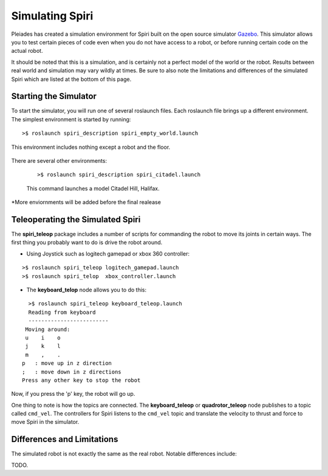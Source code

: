 Simulating Spiri
====================

Pleiades has created a simulation environment for Spiri built on
the open source simulator `Gazebo <http://gazebosim.org>`_. This simulator
allows you to test certain pieces of code even when you do not have access to
a robot, or before running certain code on the actual robot.

It should be noted that this is a simulation, and is certainly not a perfect
model of the world or the robot. Results between real world and simulation may
vary wildly at times. Be sure to also note the limitations and differences
of the simulated Spiri which are listed at the bottom of this page.

Starting the Simulator
----------------------

To start the simulator, you will run one of several roslaunch files. Each roslaunch file
brings up a different environment. The simplest environment is started by running:

::

    >$ roslaunch spiri_description spiri_empty_world.launch

This environment includes nothing except a robot and the floor.

.. figure:: images/gazebo-simulation-launch.png
   :width: 100%
   :align: center
   :figclass: align-centered

There are several other environments:

 ::
 
 >$ roslaunch spiri_description spiri_citadel.launch
 
 This command launches a model Citadel Hill, Halifax.

.. figure:: images/gazebo-simulation-launch-citadel.png
   :width: 100%
   :align: center
   :figclass: align-centered
   
*More enviornments will be added before the final realease

Teleoperating the Simulated Spiri
---------------------------------

The **spiri_teleop** package includes a number of scripts for commanding the robot
to move its joints in certain ways. The first thing you probably want to do is
drive the robot around. 

* Using Joystick such as logitech gamepad or xbox 360 controller:

::

    >$ roslaunch spiri_teleop logitech_gamepad.launch
    >$ roslaunch spiri_telop  xbox_controller.launch

* The **keyboard_telop** node allows you to do this:

::

    >$ roslaunch spiri_teleop keyboard_teleop.launch
    Reading from keyboard
    -------------------------
   Moving around:
   u    i    o
   j    k    l
   m    ,    .
  p   : move up in z direction
  ;   : move down in z directions
  Press any other key to stop the robot

Now, if you press the 'p' key, the robot will go up.

One thing to note is how the topics are connected.
The **keyboard_teleop** or **quadrotor_teleop**
node publishes to a topic called ``cmd_vel``. The controllers for Spiri listens to the ``cmd_vel`` topic and translate the velocity to thrust and force to move Spiri in the simulator.

Differences and Limitations
---------------------------

The simulated robot is not exactly the same as the real robot. Notable differences
include:

TODO.





